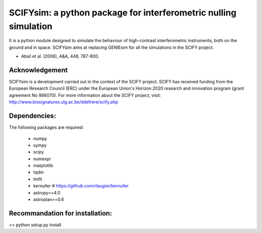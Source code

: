 SCIFYsim: a python package for interferometric nulling simulation
=================================================================

It is a python module designed to simulate the behaviour of high-contrast interferometric instruments, both on the ground and in space.
SCIFYsim aims at replacing GENIEsim for all the simulations in the SCIFY project.

- Absil et al. (2006), A&A, 448, 787-800.

Acknowledgement
---------------

SCIFYsim is a development carried out in the context of the SCIFY project. SCIFY
has received funding from the European Research Council (ERC) under the
European Union's Horizon 2020 research and innovation program (grant agreement No 866070).  
For more information about the SCIFY project, visit:
http://www.biosignatures.ulg.ac.be/ddefrere/scify.php

Dependencies:
-----------

The following packages are required:

 - numpy
 - sympy
 - scipy
 - numexpr
 - matplotlib
 - tqdm
 - lmfit
 - kernuller # https://github.com/rlaugier/kernuller
 - astropy==4.0
 - astroplan>=0.6

Recommandation for installation:
-------------------------------

>> python setup.py install
